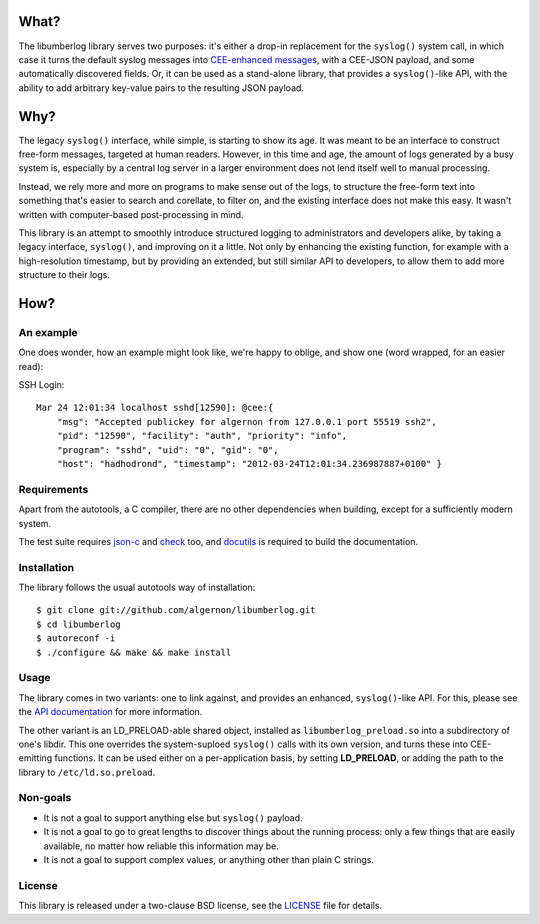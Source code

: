 What?
=====

The libumberlog library serves two purposes: it's either a drop-in
replacement for the ``syslog()`` system call, in which case it turns
the default syslog messages into `CEE\-enhanced messages`_, with a
CEE-JSON payload, and some automatically discovered fields. Or, it can
be used as a stand-alone library, that provides a ``syslog()``-like
API, with the ability to add arbitrary key-value pairs to the
resulting JSON payload.

.. _CEE\-enhanced messages: #an-example

Why?
====

The legacy ``syslog()`` interface, while simple, is starting to show
its age. It was meant to be an interface to construct free-form
messages, targeted at human readers. However, in this time and age,
the amount of logs generated by a busy system is, especially by a
central log server in a larger environment does not lend itself well
to manual processing.

Instead, we rely more and more on programs to make sense out of the
logs, to structure the free-form text into something that's easier to
search and corellate, to filter on, and the existing interface does
not make this easy. It wasn't written with computer-based
post-processing in mind.

This library is an attempt to smoothly introduce structured logging to
administrators and developers alike, by taking a legacy interface,
``syslog()``, and improving on it a little. Not only by enhancing the
existing function, for example with a high-resolution timestamp, but
by providing an extended, but still similar API to developers, to
allow them to add more structure to their logs.

How?
====

An example
----------

One does wonder, how an example might look like, we're happy to
oblige, and show one (word wrapped, for an easier read):

SSH Login::

  Mar 24 12:01:34 localhost sshd[12590]: @cee:{
      "msg": "Accepted publickey for algernon from 127.0.0.1 port 55519 ssh2",
      "pid": "12590", "facility": "auth", "priority": "info",
      "program": "sshd", "uid": "0", "gid": "0",
      "host": "hadhodrond", "timestamp": "2012-03-24T12:01:34.236987887+0100" }

Requirements
------------

Apart from the autotools, a C compiler, there are no other
dependencies when building, except for a sufficiently modern system.

The test suite requires `json\-c`_ and `check`_ too, and `docutils`_
is required to build the documentation.

.. _json\-c: http://oss.metaparadigm.com/json-c/
.. _check: http://check.sourceforge.net/
.. _docutils: http://docutils.sourceforge.net/

Installation
------------

The library follows the usual autotools way of installation:

::

 $ git clone git://github.com/algernon/libumberlog.git
 $ cd libumberlog
 $ autoreconf -i
 $ ./configure && make && make install

.. image:: https://secure.travis-ci.org/algernon/libumberlog.png?branch=master

Usage
-----

The library comes in two variants: one to link against, and provides
an enhanced, ``syslog()``-like API. For this, please see the `API
documentation`_ for more information.

The other variant is an LD_PRELOAD-able shared object, installed as
``libumberlog_preload.so`` into a subdirectory of one's libdir. This
one overrides the system-suploed ``syslog()`` calls with its own
version, and turns these into CEE-emitting functions. It can be used
either on a per-application basis, by setting **LD_PRELOAD**, or
adding the path to the library to ``/etc/ld.so.preload``.

.. _API documentation: http://algernon.github.com/libumberlog/umberlog.html

Non-goals
---------

* It is not a goal to support anything else but ``syslog()`` payload.
* It is not a goal to go to great lengths to discover things about the
  running process: only a few things that are easily available, no
  matter how reliable this information may be.
* It is not a goal to support complex values, or anything other than
  plain C strings.

License
-------

This library is released under a two-clause BSD license, see the
`LICENSE`_ file for details.

.. _LICENSE: https://raw.github.com/algernon/libumberlog/master/LICENSE
